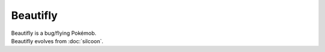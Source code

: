 .. beautifly:

Beautifly
----------

.. image:: ../../_images/pokemobs/gen_3/entity_icon/textures/beautifly.png
    :alt: Beautifly
.. image:: ../../_images/pokemobs/gen_3/entity_icon/textures/beautiflys.png
    :alt: Beautifly


| Beautifly is a bug/flying Pokémob.
| Beautifly evolves from :doc:`silcoon`.